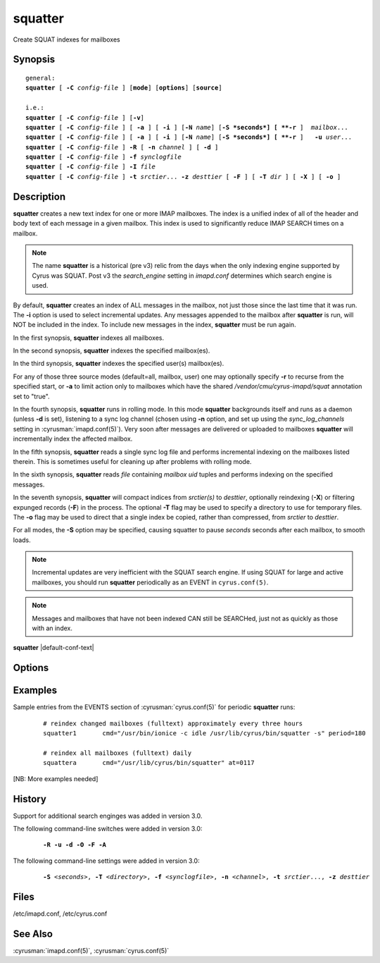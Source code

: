 .. cyrusman:: squatter(8)

.. author: Nic Bernstein (Onlight)

.. _imap-reference-manpages-systemcommands-squatter:

============
**squatter**
============

Create SQUAT indexes for mailboxes

Synopsis
========

.. parsed-literal::

    general:
    **squatter** [ **-C** *config-file* ] [**mode**] [**options**] [**source**]

    i.e.:
    **squatter** [ **-C** *config-file* ] [**-v**]
    **squatter** [ **-C** *config-file* ] [ **-a** ] [ **-i** ] [**-N** *name*] [**-S *seconds*] [ **-r** ]  *mailbox*...
    **squatter** [ **-C** *config-file* ] [ **-a** ] [ **-i** ] [**-N** *name*] [**-S *seconds*] [ **-r** ]   **-u** *user*...
    **squatter** [ **-C** *config-file* ] **-R** [ **-n** *channel* ] [ **-d** ]
    **squatter** [ **-C** *config-file* ] **-f** *synclogfile*
    **squatter** [ **-C** *config-file* ] **-I** *file*
    **squatter** [ **-C** *config-file* ] **-t** *srctier*... **-z** *desttier* [ **-F** ] [ **-T** *dir* ] [ **-X** ] [ **-o** ]



Description
===========

**squatter** creates a new text index for one or more IMAP mailboxes.
The index is a unified index of all of the header and body text
of each message in a given mailbox.  This index is used to significantly
reduce IMAP SEARCH times on a mailbox.

.. Note::
    The name **squatter** is a historical (pre v3) relic from the days
    when the only indexing engine supported by Cyrus was SQUAT.  Post v3
    the *search_engine* setting in *imapd.conf* determines which
    search engine is used.

By default, **squatter** creates  an index of ALL messages in the
mailbox, not just those since the last time that it was run.  The
**-i** option is used to select incremental updates.  Any messages
appended to the mailbox after **squatter** is run, will NOT be included
in the index.  To include new messages in the index, **squatter** must
be run again.

In the first synopsis, **squatter** indexes all mailboxes.

In the second synopsis, **squatter** indexes the specified mailbox(es).

In the third synopsis, **squatter** indexes the specified user(s)
mailbox(es).

For any of those three source modes (default=all, mailbox, user) one
may optionally specify **-r** to recurse from the specified start, or
**-a** to limit action only to mailboxes which have the shared
*/vendor/cmu/cyrus-imapd/squat* annotation set to "true".

In the fourth synopsis, **squatter** runs in rolling mode.  In this mode
**squatter** backgrounds itself and runs as a daemon (unless **-d** is
set), listening to a sync log channel (chosen using **-n** option, and
set up using the *sync_log_channels* setting in
:cyrusman:`imapd.conf(5)`).  Very soon after messages are delivered or
uploaded to mailboxes **squatter** will incrementally index the
affected mailbox.

In the fifth synopsis, **squatter** reads a single sync log file and
performs incremental indexing on the mailboxes listed therein.  This is
sometimes useful for cleaning up after problems with rolling mode.

In the sixth synopsis, **squatter** reads *file* containing *mailbox*
*uid* tuples and performs indexing on the specified messages.

In the seventh synopsis, **squatter** will compact indices from
*srctier(s)* to *desttier*, optionally reindexing (**-X**) or filtering
expunged records (**-F**) in the process.  The optional **-T** flag may
be used to specify a directory to use for temporary files.  The **-o**
flag may be used to direct that a single index be copied, rather than
compressed, from *srctier* to *desttier*.

For all modes, the **-S** option may be specified, causing squatter to
pause *seconds* seconds after each mailbox, to smooth loads.

.. Note::
    Incremental updates are very inefficient with the SQUAT search
    engine.  If using SQUAT for large and active mailboxes, you should
    run **squatter** periodically as an EVENT in ``cyrus.conf(5)``.

.. Note::
    Messages and mailboxes that have not been indexed CAN still be
    SEARCHed, just not as quickly as those with an index.

**squatter** |default-conf-text|

Options
=======

.. program:: squatter

.. option:: -C config-file

    |cli-dash-c-text|

.. option:: -a

    Only create indexes for mailboxes which have the shared
    */vendor/cmu/cyrus-imapd/squat* annotation set to "true".

    The value of the */vendor/cmu/cyrus-imapd/squat* annotation is
    inherited by all children of the given mailbox, so an entire
    mailbox tree can be indexed (or not indexed) by setting a single
    annotation on the root of that tree with a value of "true" (or
    "false").  If a mailbox does not have a
    */vendor/cmu/cyrus-imapd/squat* annotation set on it (or does not
    inherit one), then the mailbox is not indexed. In other words, the
    implicit value of */vendor/cmu/cyrus-imapd/squat* is "false".

.. option:: -d

    In rolling mode, don't background and do emit log messages on
    standard error.  Useful for debugging.
    |v3-new-feature|

.. option:: -F

    In compact mode, filter the resulting database to only include
    messages which are not expunged in mailboxes with existing
    name/uidvalidity.
    |v3-new-feature|

.. option:: -f synclogfile

    Read the *synclogfile* and incrementally index all the mailboxes
    listed therein, then exit.
    |v3-new-feature|

.. option:: -h

    Display this usage information.

.. option:: -I file

    Read from *file* and index individual messages described by
    mailbox/uid tuples contained therein.

.. option:: -i

    Incremental updates where indexes already exist.

.. option:: -N name

    Only index mailboxes beginning with *name* while iterating through
    the mailbox list derived from other options.

.. option:: -n channel

    In rolling mode, specify the name of the sync log *channel* that
    **squatter** will listen to.  The default is "squatter".  This
    channel **must** be defined in :cyrusman:`imapd.conf(5)` before
    being used.
    |v3-new-feature|

.. option:: -o

    In compact mode, if only one source database is selected, just copy
    it to the destination rather than compacting.
    |v3-new-feature|

.. option:: -R

    Run in rolling mode; **squatter** runs as a daemon listening to a
    sync log channel and continuously incrementally indexing mailboxes.
    See also **-d** and **-n**.
    |v3-new-feature|

.. option:: -r

    Recursively create indexes for all sub-mailboxes of the user,
    mailboxes or mailbox prefixes given as arguments.

.. option:: -S seconds

    After processing each mailbox, sleep for "seconds" before continuing.
    Can be used to provide some load balancing.  Accepts fractional amounts.
    |v3-new-feature|

.. option:: -T directory

    When indexing, work on a temporary copy of the search engine
    databases in *directory*.  That directory would typically be on
    some very fast filesystem, like an SSD or tmpfs.  This option may
    not work with all search engines, but it's only effect is to speed
    up initial indexing.
    |v3-new-feature|

.. option:: -t srctier...

    In compact mode, the source tier(s) for the compacted indices.
    At least one source tier must be specified in compact mode.
    |v3-new-feature|

.. option:: -u

    Extra options refer to usernames (e.g. foo@bar.com) rather than
    mailbox names.
    |v3-new-feature|

.. option:: -v

    Increase the verbosity of progress/status messages.

.. option:: -X

    Reindex all the messages before compacting.  This mode reads all the
    lists of messages indexed by the listed tiers, and re-indexes them into
    a temporary database before compacting that into place.

.. option:: -z desttier

    In compact mode, the destination tier for the compacted indices.
    This must be specified in compact mode.
    |v3-new-feature|

Examples
========

Sample entries from the EVENTS section of :cyrusman:`cyrus.conf(5)` for
periodic **squatter** runs:

    ::

        # reindex changed mailboxes (fulltext) approximately every three hours
        squatter1	cmd="/usr/bin/ionice -c idle /usr/lib/cyrus/bin/squatter -s" period=180

        # reindex all mailboxes (fulltext) daily
        squattera	cmd="/usr/lib/cyrus/bin/squatter" at=0117

[NB: More examples needed]

History
=======

Support for additional search enginges was added in version 3.0.

The following command-line switches were added in version 3.0:

    .. parsed-literal::

        **-R -u -d -O -F -A**

The following command-line settings were added in version 3.0:

    .. parsed-literal::

        **-S** *<seconds>*, **-T** *<directory>*, **-f** *<synclogfile>*, **-n** *<channel>*, **-t** *srctier*..., **-z** *desttier*

Files
=====

/etc/imapd.conf,
/etc/cyrus.conf

See Also
========

:cyrusman:`imapd.conf(5)`, :cyrusman:`cyrus.conf(5)`
